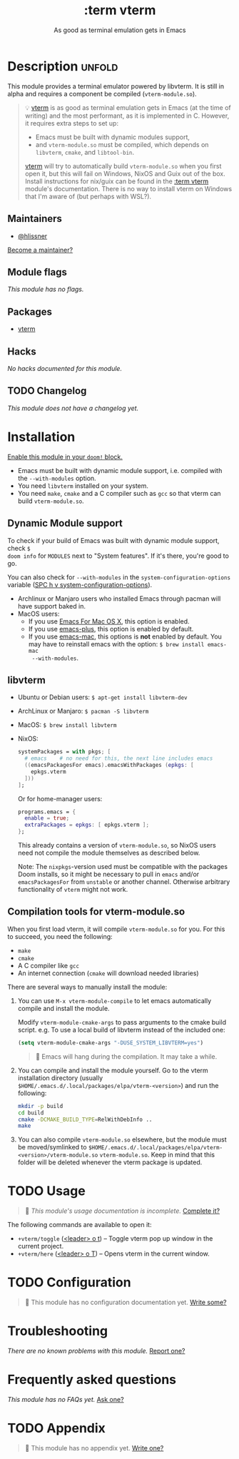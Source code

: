 #+title:    :term vterm
#+subtitle: As good as terminal emulation gets in Emacs
#+created:  January 16, 2019
#+since:    21.12.0 (#1144)

* Description :unfold:
This module provides a terminal emulator powered by libvterm. It is still in
alpha and requires a component be compiled (=vterm-module.so=).

#+begin_quote
 💡 [[doom-package:][vterm]] is as good as terminal emulation gets in Emacs (at the time of
    writing) and the most performant, as it is implemented in C. However, it
    requires extra steps to set up:

    - Emacs must be built with dynamic modules support,
    - and =vterm-module.so= must be compiled, which depends on =libvterm=,
      =cmake=, and =libtool-bin=.

    [[doom-package:][vterm]] will try to automatically build =vterm-module.so= when you first open
    it, but this will fail on Windows, NixOS and Guix out of the box. Install
    instructions for nix/guix can be found in the [[doom-module:][:term vterm]] module's
    documentation. There is no way to install vterm on Windows that I'm aware of
    (but perhaps with WSL?).
#+end_quote

** Maintainers
- [[doom-user:][@hlissner]]

[[doom-contrib-maintainer:][Become a maintainer?]]

** Module flags
/This module has no flags./

** Packages
- [[doom-package:][vterm]]

** Hacks
/No hacks documented for this module./

** TODO Changelog
# This section will be machine generated. Don't edit it by hand.
/This module does not have a changelog yet./

* Installation
[[id:01cffea4-3329-45e2-a892-95a384ab2338][Enable this module in your ~doom!~ block.]]

+ Emacs must be built with dynamic module support, i.e. compiled with the
  =--with-modules= option.
+ You need =libvterm= installed on your system.
+ You need =make=, =cmake= and a C compiler such as =gcc= so that vterm can
  build =vterm-module.so=.

** Dynamic Module support
To check if your build of Emacs was built with dynamic module support, check ~$
doom info~ for ~MODULES~ next to "System features". If it's there, you're good
to go.

You can also check for ~--with-modules~ in the ~system-configuration-options~
variable ([[kbd:][SPC h v system-configuration-options]]).

- Archlinux or Manjaro users who installed Emacs through pacman will have
  support baked in.
- MacOS users:
  - If you use [[https://emacsformacosx.com/][Emacs For Mac OS X]], this option is enabled.
  - If you use [[https://github.com/d12frosted/homebrew-emacs-plus][emacs-plus]], this option is enabled by default.
  - If you use [[https://github.com/railwaycat/homebrew-emacsmacport][emacs-mac]], this options is *not* enabled by default. You may have
    to reinstall emacs with the option: ~$ brew install emacs-mac
    --with-modules~.

** libvterm
- Ubuntu or Debian users: ~$ apt-get install libvterm-dev~
- ArchLinux or Manjaro: ~$ pacman -S libvterm~
- MacOS: ~$ brew install libvterm~
- NixOS:

  #+begin_src nix
  systemPackages = with pkgs; [
    # emacs    # no need for this, the next line includes emacs
    ((emacsPackagesFor emacs).emacsWithPackages (epkgs: [
      epkgs.vterm
    ]))
  ];
  #+end_src

  Or for home-manager users:
  #+begin_src nix
  programs.emacs = {
    enable = true;
    extraPackages = epkgs: [ epkgs.vterm ];
  };
  #+end_src
  
  This already contains a version of =vterm-module.so=, so NixOS users need not
  compile the module themselves as described below.
  
  Note: The =nixpkgs=-version used must be compatible with the packages Doom
  installs, so it might be necessary to pull in =emacs= and/or
  =emacsPackagesFor= from =unstable= or another channel. Otherwise arbitrary
  functionality of =vterm= might not work.

** Compilation tools for vterm-module.so
When you first load vterm, it will compile =vterm-module.so= for you. For this
to succeed, you need the following:

- =make=
- =cmake=
- A C compiler like =gcc=
- An internet connection (=cmake= will download needed libraries)

There are several ways to manually install the module:

1. You can use ~M-x vterm-module-compile~ to let emacs automatically compile and
   install the module.

   Modify ~vterm-module-cmake-args~ to pass arguments to the cmake build script.
   e.g. To use a local build of libvterm instead of the included one:
   #+begin_src emacs-lisp
   (setq vterm-module-cmake-args "-DUSE_SYSTEM_LIBVTERM=yes")
   #+end_src

   #+begin_quote
    🚧 Emacs will hang during the compilation. It may take a while.
   #+end_quote

2. You can compile and install the module yourself. Go to the vterm installation
   directory (usually =$HOME/.emacs.d/.local/packages/elpa/vterm-<version>=) and
   run the following:
   #+begin_src sh
   mkdir -p build
   cd build
   cmake -DCMAKE_BUILD_TYPE=RelWithDebInfo ..
   make
   #+end_src

3. You can also compile =vterm-module.so= elsewhere, but the module must be
   moved/symlinked to
   =$HOME/.emacs.d/.local/packages/elpa/vterm-<version>/vterm-module.so=
   =vterm-module.so=. Keep in mind that this folder will be deleted whenever the
   vterm package is updated.

* TODO Usage
#+begin_quote
 🔨 /This module's usage documentation is incomplete./ [[doom-contrib-module:][Complete it?]]
#+end_quote

The following commands are available to open it:

- ~+vterm/toggle~ ([[kbd:][<leader> o t]]) -- Toggle vterm pop up window in the current
  project.
- ~+vterm/here~ ([[kbd:][<leader> o T]]) -- Opens vterm in the current window.

* TODO Configuration
#+begin_quote
 🔨 This module has no configuration documentation yet. [[doom-contrib-module:][Write some?]]
#+end_quote

* Troubleshooting
/There are no known problems with this module./ [[doom-report:][Report one?]]

* Frequently asked questions
/This module has no FAQs yet./ [[doom-suggest-faq:][Ask one?]]

* TODO Appendix
#+begin_quote
 🔨 This module has no appendix yet. [[doom-contrib-module:][Write one?]]
#+end_quote
